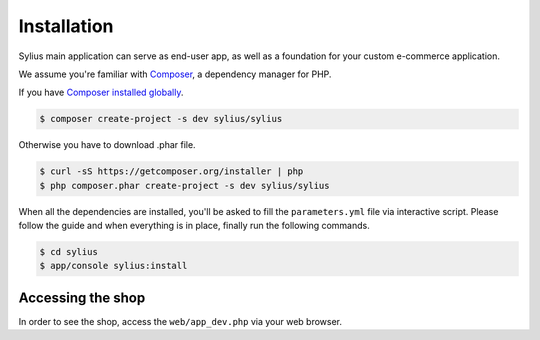 .. index::
   single: Installation

Installation
============

Sylius main application can serve as end-user app, as well as a foundation for your custom e-commerce application.

We assume you're familiar with `Composer <http://packagist.org>`_, a dependency manager for PHP.

If you have `Composer installed globally <http://getcomposer.org/doc/00-intro.md#globally>`_.

.. code-block:: bash

    $ composer create-project -s dev sylius/sylius

Otherwise you have to download .phar file.

.. code-block:: bash

    $ curl -sS https://getcomposer.org/installer | php
    $ php composer.phar create-project -s dev sylius/sylius

When all the dependencies are installed, you'll be asked to fill the ``parameters.yml`` file via interactive script.
Please follow the guide and when everything is in place, finally run the following commands.

.. code-block:: bash

    $ cd sylius
    $ app/console sylius:install

Accessing the shop
------------------

In order to see the shop, access the ``web/app_dev.php`` via your web browser.

